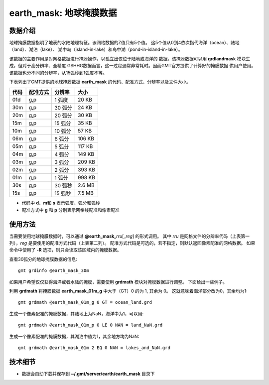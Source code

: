 earth_mask: 地球掩膜数据
========================

.. gmtplot::
    :show-code: false
    :width: 80%
    :caption: 地球掩膜数据

    gmt begin GMT_earthmask
    gmt makecpt -Clightblue,burlywood,blue,red,white -T-0.5/4.5/1 -N
    gmt grdimage @earth_mask_05m -JQ0/15c -Baf -BWsNe
    gmt legend -DJBC+w15c+o0/0.5c -F+p1p << EOF
    N 5
    S - s 0.5c lightblue 0.25p - Ocean [0]
    S - s 0.5c burlywood 0.25p - Land [1]
    S - s 0.5c blue 0.25p - Lake [2]
    S - s 0.5c red 0.25p - Island [3]
    S - s 0.5c white 0.25p - Pond [4]
    EOF
    gmt end show

数据介绍
--------

地球掩膜数据指明了地表的水陆地理特征。该网格数据的Z值只有5个值。
这5个值从0到4依次指代海洋（ocean）、陆地（land）、湖泊（lake）、
湖中岛（island-in-lake）和岛中湖（pond-in-island-in-lake）。

该数据的主要作用是对网格数据进行掩膜操作，以孤立出仅位于陆地或海洋的
数据。该掩膜数据可以用 **grdlandmask** 模块生成，但对于高分辨率、全精度
GSHHG数据而言，这一过程通常非常耗时。因而GMT官方提供了计算好的掩膜数据
供用户使用。该数据也分不同的分辨率，从15弧秒到1弧度不等。

下表列出了GMT提供的地球掩膜数据 **earth_mask** 的代码、配准方式、分辨率以及文件大小。

==== ========= ========= =========
代码 配准方式  分辨率      大小
==== ========= ========= =========
01d  g,p        1 弧度      20 KB
30m  g,p        30 弧分     24 KB
20m  g,p        20 弧分     30 KB
15m  g,p        15 弧分     35 KB
10m  g,p        10 弧分     57 KB
06m  g,p        6 弧分      106 KB
05m  g,p        5 弧分      117 KB
04m  g,p        4 弧分      149 KB
03m  g,p        3 弧分      209 KB
02m  g,p        2 弧分      393 KB
01m  g,p        1 弧分      998 KB
30s  g,p        30 弧秒     2.6 MB
15s  g,p        15 弧秒     7.5 MB
==== ========= ========= =========

- 代码中 **d**、**m**\ 和 **s** 表示弧度、弧分和弧秒
- 配准方式中 **g** 和 **p** 分别表示网格线配准和像素配准

使用方法
--------

当需要使用地球掩膜数据时，可以通过 **@earth_mask_**\ *rru*\[_\ *reg*] 的形式调用。
其中 *rru* 是网格文件的分辨率代码（上表第一列），*reg* 是要使用的配准方式代码（上表第二列）。
配准方式代码是可选的，若不指定，则默认返回像素配准的网格数据。
如果命令中使用了 **-R** 选项，则只会读取该区域内的掩膜数据。

查看30弧分的地球掩膜数据的信息::

    gmt grdinfo @earth_mask_30m

如果用户希望仅仅获得海洋或者水陆的掩膜，需要使用 **grdmath** 模块对掩膜数据进行调整。
下面给出一些例子。

利用 **grdmath** 将掩膜数据 **earth_mask_01m_g** 中大于（GT）0 的为 1, 其余为 0。
这就意味着海洋部分改为0，其余均为1::

    gmt grdmath @earth_mask_01m_g 0 GT = ocean_land.grd

生成一个像素配准的掩膜数据，其陆地上为NaN，海洋中为1，可以用::

    gmt grdmath @earth_mask_01m_p 0 LE 0 NAN = land_NaN.grd

生成一个像素配准的掩膜数据，其湖泊中值为1，其余地方均为NaN::

    gmt grdmath @earth_mask_01m 2 EQ 0 NAN = lakes_and_NaN.grd

技术细节
--------

-   数据会自动下载并保存到 **~/.gmt/server/earth/earth_mask** 目录下
